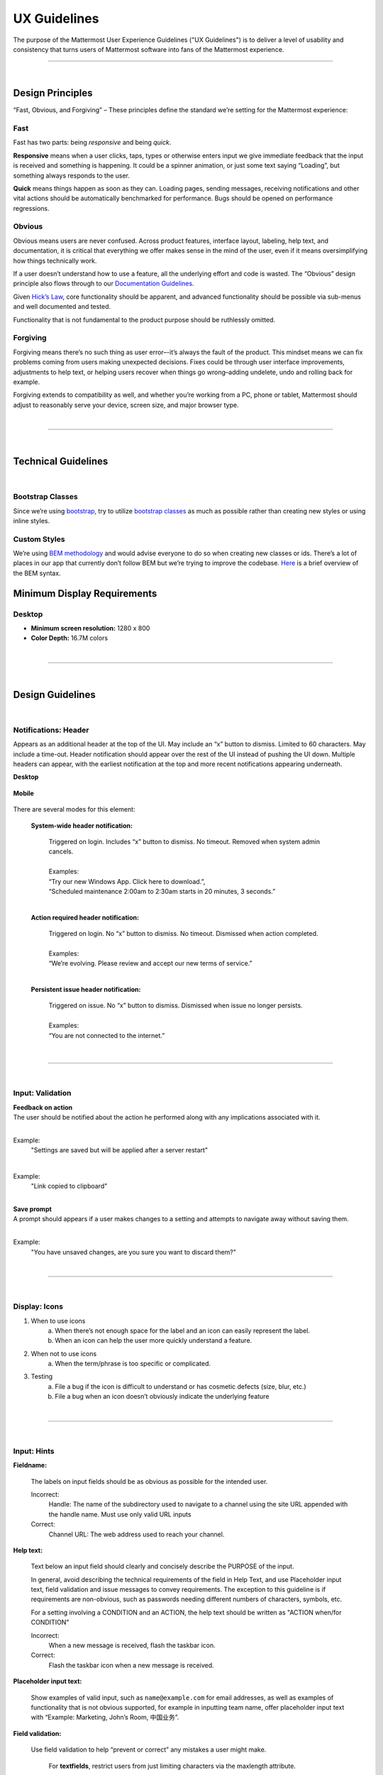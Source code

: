 UX Guidelines
========================

The purpose of the Mattermost User Experience Guidelines ("UX Guidelines") is to deliver a level of usability and consistency that turns users of Mattermost software into fans of the Mattermost experience.


---------------------------

|

Design Principles
************************

“Fast, Obvious, and Forgiving” – These principles define the standard we’re setting for the Mattermost experience:

Fast
-----------------------------------

Fast has two parts: being *responsive* and being *quick*.

**Responsive** means when a user clicks, taps, types or otherwise enters input we give immediate feedback that the input is received and something is happening. It could be a spinner animation, or just some text saying “Loading”, but something always responds to the user.

**Quick** means things happen as soon as they can. Loading pages, sending messages, receiving notifications and other vital actions should be automatically benchmarked for performance. Bugs should be opened on performance regressions.

Obvious
-----------------------------------

Obvious means users are never confused. Across product features, interface layout, labeling, help text, and documentation, it is critical that everything we offer makes sense in the mind of the user, even if it means oversimplifying how things technically work.

If a user doesn’t understand how to use a feature, all the underlying effort and code is wasted. The “Obvious” design principle also flows through to our `Documentation Guidelines <http://www.mattermost.org/documentation-guidelines/>`_.

Given `Hick’s Law <https://en.wikipedia.org/wiki/Hick%27s_law>`_, core functionality should be apparent, and advanced functionality should be possible via sub-menus and well documented and tested.

Functionality that is not fundamental to the product purpose should be ruthlessly omitted.

Forgiving
-----------------------------------

Forgiving means there’s no such thing as user error–-it’s always the fault of the product. This mindset means we can fix problems coming from users making unexpected decisions. Fixes could be through user interface improvements, adjustments to help text, or helping users recover when things go wrong–adding undelete, undo and rolling back for example.

Forgiving extends to compatibility as well, and whether you’re working from a PC, phone or tablet, Mattermost should adjust to reasonably serve your device, screen size, and major browser type.

|
---------------------------

|

Technical Guidelines
************************

|
Bootstrap Classes
-----------------------------------

Since we’re using `bootstrap <http://getbootstrap.com/>`_, try to utilize `bootstrap classes <http://getbootstrap.com/css/>`_ as much as possible rather than creating new styles or using inline styles.

Custom Styles
-----------------------------------

We’re using `BEM methodology <https://en.bem.info/method/>`_  and would advise everyone to do so when creating new classes or ids. There’s a lot of places in our app that currently don’t follow BEM but we’re trying to improve the codebase. `Here <http://csswizardry.com/2013/01/mindbemding-getting-your-head-round-bem-syntax/>`_ is a brief overview of the BEM syntax.


Minimum Display Requirements 
************************

Desktop 
-----------------------------------

- **Minimum screen resolution:** 1280 x 800

- **Color Depth:** 16.7M colors 


|
---------------------------

|

Design Guidelines 
************************

|
Notifications: Header 
---------------------------

Appears as an additional header at the top of the UI. May include an “x” button to dismiss. Limited to 60 characters. May include a time-out. Header notification should appear over the rest of the UI instead of pushing the UI down. Multiple headers can appear, with the earliest notification at the top and more recent notifications appearing underneath.

**Desktop**

    ..  image:: ../images/header1.png
        :alt: Header Notification Desktop

**Mobile**

    ..  image:: ../images/header2.png
        :alt: Header Notification Mobile

There are several modes for this element:

    **System-wide header notification:**

        | Triggered on login. Includes “x” button to dismiss. No timeout. Removed when system admin cancels.
        |
        | Examples:
        | “Try our new Windows App. Click here to download.”,
        | “Scheduled maintenance 2:00am to 2:30am starts in 20 minutes, 3 seconds.”

        |

    **Action required header notification:**

        | Triggered on login. No “x” button to dismiss. No timeout. Dismissed when action completed.
        |
        | Examples:
        | “We’re evolving. Please review and accept our new terms of service.”

        |

    **Persistent issue header notification:**

        | Triggered on issue. No “x” button to dismiss. Dismissed when issue no longer persists.
        |
        | Examples:
        | “You are not connected to the internet.”

|
---------------------------

|
Input: Validation
---------------------------


| **Feedback on action**
| The user should be notified about the action he performed along with any implications associated with it.
|

Example:
    "Settings are saved but will be applied after a server restart"

    ..  image:: ../images/confirm2.jpg
        :alt: Settings saved

|
Example:
    "Link copied to clipboard"

    ..  image:: ../images/confirm1.jpg
        :alt: Confirmation message


|
| **Save prompt**
| A prompt should appears if a user makes changes to a setting and attempts to navigate away without saving them.
|

Example:
    "You have unsaved changes, are you sure you want to discard them?"

    ..  image:: ../images/save1.png
        :alt: Save prompt



|
---------------------------

|
Display: Icons
---------------------------

1. When to use icons
    a. When there’s not enough space for the label and an icon can easily represent the label.
    b. When an icon can help the user more quickly understand a feature.

2. When not to use icons
    a. When the term/phrase is too specific or complicated.

3. Testing
    a. File a bug if the icon is difficult to understand or has cosmetic defects (size, blur, etc.)
    b. File a bug when an icon doesn’t obviously indicate the underlying feature

|
---------------------------

|
Input: Hints
---------------------------

**Fieldname:**

    The labels on input fields should be as obvious as possible for the intended user.

    Incorrect:
        Handle: The name of the subdirectory used to navigate to a channel using the site URL appended with the handle name. Must use only valid URL inputs

    Correct:
        Channel URL: The web address used to reach your channel.




**Help text:**

    Text below an input field should clearly and concisely describe the PURPOSE of the input.

    In general, avoid describing the technical requirements of the field in Help Text, and use Placeholder input text, field validation and issue messages to convey requirements. The exception to this guideline is if requirements are non-obvious, such as passwords needing different numbers of characters, symbols, etc.
    
    For a setting involving a CONDITION and an ACTION, the help text should be written as "ACTION when/for CONDITION"

    Incorrect:
        When a new message is received, flash the taskbar icon.

    Correct:
        Flash the taskbar icon when a new message is received.

**Placeholder input text:**

    Show examples of valid input, such as ``name@example.com`` for email addresses, as well as examples of functionality that is not obvious supported, for example in inputting team name, offer placeholder input text with “Example: Marketing, John’s Room, 中国业务”.


**Field validation:**

    Use field validation to help “prevent or correct” any mistakes a user might make.

        For **textfields**, restrict users from just limiting characters via the maxlength attribute.

        For **textareas**, present a counter and if it exceeds let the user know by an issue.

        **Example:**

            ..  image:: ../images/valid1.png
                :alt: Character count
                :width: 500 px

            |

            ..  image:: ../images/valid2.png
                :alt: Character count
                :width: 500 px

            |

        Example 2: If a user enters invalid uppercase letters and spaces for a URL, show an issue message and also offer a correction, substituting dashes for spaces and lower case letters for uppercase letters, so the user can resubmit immediately with valid input.

---------------------------

|
Input: Fields
---------------------------

Users should enter information into fields without much thinking.

| ENTER button on last input field should trigger default dialog button.
| When last input field in a series has focus and user hits ENTER it should trigger the default button in the dialog.
|
Example:
    Having focus on last input field in dialog (“Miller”) and hitting ENTER triggers default dialog button (“Send Invitations”)

    ..  image:: ../images/inputField1.png
        :alt: Input Field Enter
        :width: 500 px

|

We should use radio buttons/checkboxes for input options rather than custom bootstrap on/off switches.

Example:
    Having radio buttons for input options.

    ..  image:: ../images/inputField2.png
        :alt: Radio Buttons
        :width: 500 px

|
---------------------------

|
Display: Button Placement
---------------------------

| **Dialog BOTTOM RIGHT BUTTONS should be either “Close”, or “Cancel” and [ACTION_BUTTON].**
| If there’s one button on the bottom right, it should be “Close”, if there are two, the one on the left should be “Cancel” and the one on the right should be an [ACTION_BUTTON], like “Save” or “Send Invitations”.
|
**Example:**

    Correct:
        Single button at the bottom right should be “Close”.

        ..  image:: ../images/buttonPlacement1.png
            :alt: Button Placement 1
            :width: 500 px

    |

    Correct:
        When there are two buttons on bottom right, left button should be “Cancel” and the button on the right should be the [ACTION_BUTTON], in this case “Send Invitations”.

        ..  image:: ../images/buttonPlacement2.png
            :alt: Button Placement 2
            :width: 500 px

    |

    Incorrect:
        When there are two buttons at the bottom right, left button should not be “Close”, as it’s not clear if closing will or won’t execute the [ACTION_BUTTON].

        ..  image:: ../images/buttonPlacement3.png
            :alt: Button Placement 3
            :width: 500 px

|
---------------------------

|
Display: Number of Choices
---------------------------

To simplify decisions, when practical, limit the number of choices to 3 or 4, and add separators or headings between logical groups. See `Hick’s Law <https://en.wikipedia.org/wiki/Hick%27s_law>`_ for background on why this helps.

Example:

    Incorrect:
        No clear separation between distinct options.

        ..  image:: ../images/choices1.png
            :alt: No separation
            :width: 500 px

    |

    Correct:
        A clear separation between distinct options.

        ..  image:: ../images/choices2.png
            :alt: Clear separation
            :width: 500 px

|
---------------------------

|
Display: Alignment
---------------------------

| **Elements should feature margins horizontally and vertically, evenly spaced.**
| Create space between elements, such as buttons, text, line separators, headers and backgrounds, by leaving even space around them (either equal space or at most 1 pixel difference).
|
**Example:**

    Button positioned in the middle of the header.

    ..  image:: ../images/align1.jpg
        :alt: Button positioning
        :width: 500 px

    |

    Issue message does not extend beyond the horizontal line separator.

    ..  image:: ../images/align2.png
        :alt: Confined messages with respect to width
        :width: 500 px

|

**Horizontally align multi-line elements along a vertical line.**

**Example:**

    Roles right justified with respect to the text and irrespective of the icon.

    ..  image:: ../images/align3.jpg
        :alt: Vertically justified
        :width: 500 px


|

| **Instructions should be sentences, one-line links should be fragments.**
| Instructions, such as “A password reset link has been sent to ``you@email.com`` for your account. Please check your inbox.”, should be displayed as sentences ending in periods. One-line links, such as “Find it here”, should not end in periods or commas, but question marks are okay.
|
**Example:**

    Incorrect:
        Instruction “Please check your inbox”, didn't end with a period.

        ..  image:: ../images/align4.png
            :alt: Period Missing
            :width: 300 px


    |

    Correct:
        Instruction “Please check your inbox”, ended with a period.

        ..  image:: ../images/align5.jpg
            :alt: Period added
            :width: 300 px

|
---------------------------

|
Organization: Reduce Obvious Steps
---------------------------

If what the users need to perform is obvious, we should make concious decisions and reduce some of the steps involved in that process.

**Examples:**

    Clicking on the search icon on mobile should focus the search bar when it slides in.

    ..  image:: ../images/reduce1.png
        :alt: Search mobile

    |

    Clicking on the reply icon should move the focus to the comment box in the RHS.

    ..  image:: ../images/reduce2.png
        :alt: Reply icon

    |

    Switching channels should move the focus to the post box in the center channel.

    ..  image:: ../images/reduce3.png
        :alt: Switching channels


|
---------------------------

|
Input: Input Patterns
---------------------------

All inputs such as textareas should behave consistently, if the default behaviour is to perform an action on "Enter", then all inputs for eg: The center channel post input, the comment thread textarea, the edit header modals etc should be consistent with that behaviour and perform an action on "Enter".

**Examples:**

    If pressing "Enter" posts a message in the center channel post input.

    ..  image:: ../images/inputBehaviour1.png
        :alt: Center channel post area

    |

    Then pressing "Enter" in the comment thread textarea should also post a comment.

    ..  image:: ../images/inputBehaviour2.png
        :alt: Comment thread textarea

    |

    And other textareas or inputs should also perform their primary action when "Enter" is pressed, here's an example of the "Edit Header" modal.

    ..  image:: ../images/inputBehaviour3.png
        :alt: Edit header modal
        :width: 500 px

Testing Checklist 
************************

In addition to above guidelines, the below provides a concrete checklist of mistakes to watch for when reviewing proposed product changes. 

User Experience Checklist 
------------------------------

**1\) Is the WHITESPACE next to icons SUFFICIENTLY SPACED?**

Example of not enough space next to FLAG icon on RIGHT: 

..  image:: https://cloud.githubusercontent.com/assets/177788/17340912/1599a0aa-58a7-11e6-94e3-1e2a0895c40f.png

**2\) Is the WHITESPACE next to icons EVENLY SPACED?** 

Example of uneven icon spacing: 

..  image:: https://cloud.githubusercontent.com/assets/177788/17340912/1599a0aa-58a7-11e6-94e3-1e2a0895c40f.png

**3\) Are there visual GAPS?**

Example of gaps in a visual design: 

..  image:: https://cloud.githubusercontent.com/assets/177788/17340886/f3f4c9de-58a6-11e6-8331-550b319b1483.png

**4\) Read all help text OUT LOUD--is it helpful to a new user?** 

Example of help text that doesn't communicate enough information to a user (no information included on how to use flagged posts): 

..  image:: https://cloud.githubusercontent.com/assets/177788/17341029/956c749c-58a7-11e6-8c7c-055606027406.png


|
|
|
